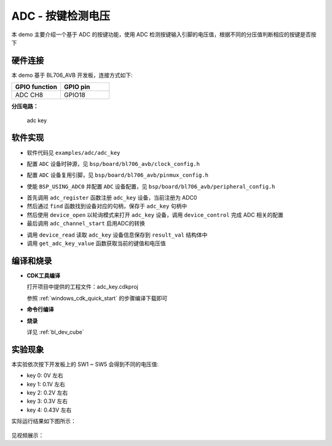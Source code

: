 ADC - 按键检测电压
====================

本 demo 主要介绍一个基于 ADC 的按键功能，使用 ADC 检测按键输入引脚的电压值，根据不同的分压值判断相应的按键是否按下

硬件连接
-----------------------------
本 demo 基于 BL706_AVB 开发板，连接方式如下:

.. list-table::
    :widths: 30 30
    :header-rows: 1

    * - GPIO function
      - GPIO pin
    * - ADC CH8
      - GPIO18

**分压电路：**

.. figure:: img/adc_key_demo.png
    :alt:

    adc key

软件实现
-----------------------------

-  软件代码见 ``examples/adc/adc_key``

.. code-block:: C
    :linenos:

    #define BSP_ADC_CLOCK_SOURCE  ROOT_CLOCK_SOURCE_XCLK
    #define BSP_ADC_CLOCK_DIV  0

-  配置 ``ADC`` 设备时钟源，见 ``bsp/board/bl706_avb/clock_config.h``

.. code-block:: C
    :linenos:

    #define CONFIG_GPIO18_FUNC GPIO_FUN_ADC

-  配置 ``ADC`` 设备复用引脚，见 ``bsp/board/bl706_avb/pinmux_config.h``

.. code-block:: C
    :linenos:

    #define BSP_USING_ADC0

    #if defined(BSP_USING_ADC0)
    #ifndef ADC0_CONFIG
    #define ADC0_CONFIG \
    {   \
        .clk_div = ADC_CLOCK_DIV_32,\
        .vref = ADC_VREF_3P2V,\
        .continuous_conv_mode = DISABLE,\
        .differential_mode = DISABLE,\
        .data_width = ADC_DATA_WIDTH_16B_WITH_256_AVERAGE,\
        .fifo_threshold = ADC_FIFO_THRESHOLD_1BYTE,\
        .gain = ADC_GAIN_1\
    }
    #endif
    #endif

-  使能 ``BSP_USING_ADC0`` 并配置 ``ADC`` 设备配置，见 ``bsp/board/bl706_avb/peripheral_config.h``

.. code-block:: C
    :linenos:

    adc_channel_cfg_t adc_channel_cfg;
    adc_channel_cfg.pos_channel = posChList;
    adc_channel_cfg.neg_channel = negChList;

    adc_register(ADC0_INDEX, "adc_key");

    adc_key = device_find("adc_key");

    if(adc_key)
    {
        ADC_DEV(adc_key)->continuous_conv_mode = ENABLE;
        device_open(adc_key, DEVICE_OFLAG_STREAM_RX);
        device_control(adc_key,DEVICE_CTRL_ADC_CHANNEL_CONFIG,&adc_channel_cfg);

    }else{
        MSG("device open failed\r\n");
    }

    adc_channel_start(adc_key);

- 首先调用 ``adc_register`` 函数注册 ``adc_key`` 设备，当前注册为 ADC0
- 然后通过 ``find`` 函数找到设备对应的句柄，保存于 ``adc_key`` 句柄中
- 然后使用 ``device_open`` 以轮询模式来打开 ``adc_key`` 设备，调用 ``device_control`` 完成 ADC 相关的配置
- 最后调用 ``adc_channel_start`` 启用ADC的转换

.. code-block:: C
    :linenos:

    device_read(adc_key,0,(void *)&result_val,1);
    keyValue = get_adc_key_value(result_val.volt * 1000);
    if( keyValue!=KEY_NO_VALUE){

        MSG("key %d pressed\r\n",keyValue);
        MSG("result_val.volt: %0.2f mv\n", (result_val.volt * 1000));
    }

- 调用 ``device_read`` 读取 ``adc_key`` 设备信息保存到 ``result_val`` 结构体中
- 调用 ``get_adc_key_value`` 函数获取当前的键值和电压值


编译和烧录
-----------------------------

-  **CDK工具编译**

   打开项目中提供的工程文件：adc_key.cdkproj

   参照 :ref:`windows_cdk_quick_start` 的步骤编译下载即可

-  **命令行编译**

.. code-block:: bash
   :linenos:

    $ cd <sdk_path>/bl_mcu_sdk
    $ make BOARD=bl706_avb APP=adc_key SUPPORT_FLOAT=y

-  **烧录**

   详见 :ref:`bl_dev_cube`


实验现象
-----------------------------
本实验依次按下开发板上的 SW1 ~ SW5 会得到不同的电压值:

- key 0: 0V 左右
- key 1: 0.1V 左右
- key 2: 0.2V 左右
- key 3: 0.3V 左右
- key 4: 0.43V 左右

实际运行结果如下图所示：

.. figure:: img/adc_key_result.png


见视频展示：

.. raw:: html

    <iframe src="//player.bilibili.com/player.html?aid=887712205&bvid=BV1xK4y1P7ur&cid=330261457&page=5" scrolling="no" border="0" frameborder="no" framespacing="0" allowfullscreen="true"> </iframe>

